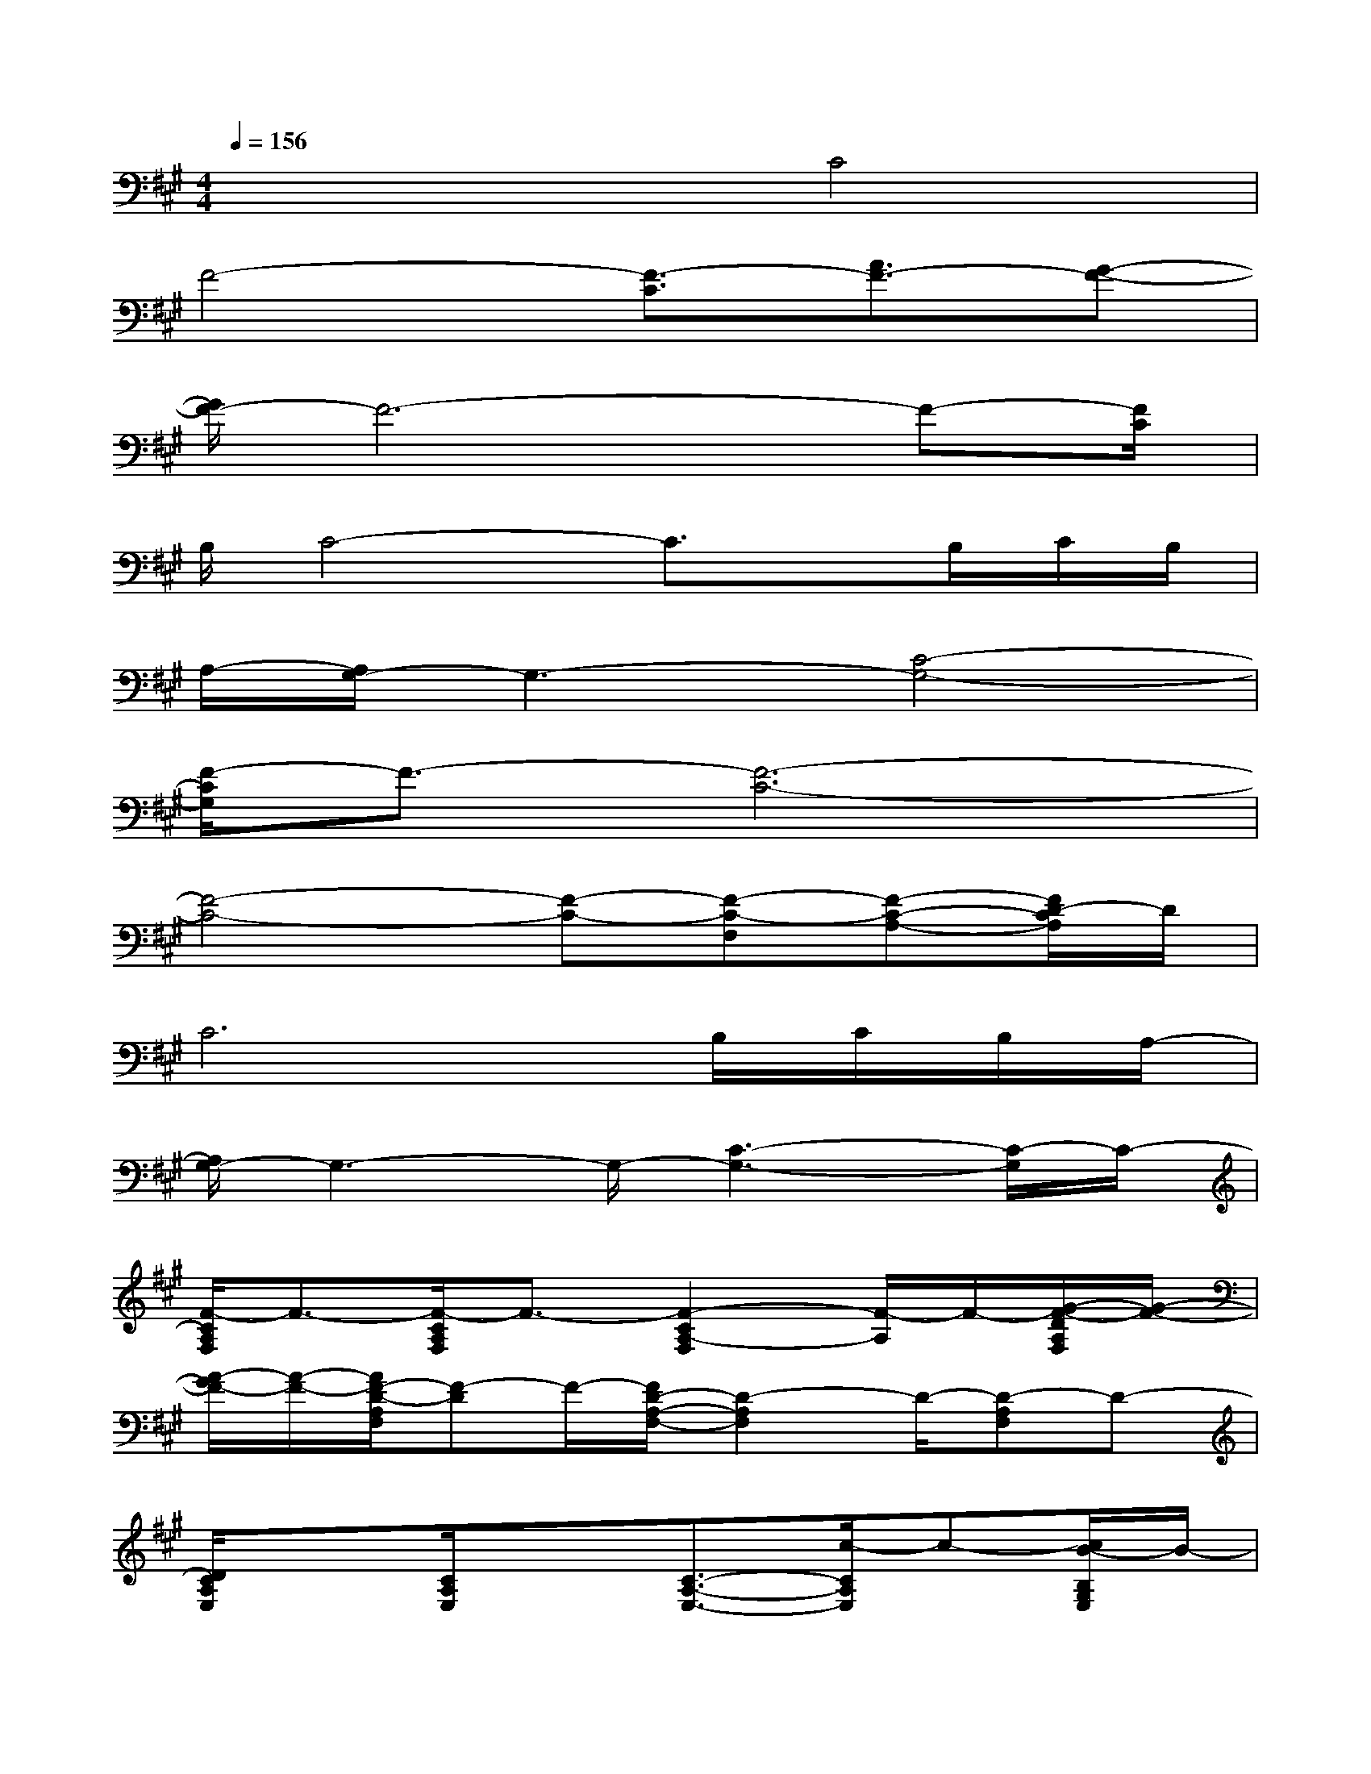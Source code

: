 X:1
T:
M:4/4
L:1/8
Q:1/4=156
K:A%3sharps
V:1
x4C4|
F4-[F3/2-C3/2][A3/2F3/2-][G-F-]|
[G/2F/2-]F6-F-[F/2C/2]|
B,/2C4-C3/2x/2B,/2C/2B,/2|
A,/2-[A,/2G,/2-]G,3-[C4-G,4-]|
[F/2-C/2G,/2]F3/2-[F6-C6-]|
[F4-C4-][F-C-][F-C-F,][F-C-A,-][F/2D/2-C/2A,/2]D/2|
C6B,/2C/2B,/2A,/2-|
[A,/2G,/2-]G,3-G,/2-[C3-G,3-][C/2-G,/2]C/2-|
[F/2-C/2A,/2F,/2]F3/2-[F/2-C/2A,/2F,/2]F3/2-[F2-C2A,2-F,2][F/2-A,/2]F/2-[G/2-F/2-D/2A,/2F,/2][G/2-F/2-]|
[A/2-G/2F/2-][A/2-F/2-][A/2F/2-D/2-A,/2F,/2][F-D]F/2-[F/2D/2-A,/2-F,/2-][D2-A,2F,2]D/2-[D-A,F,]D-|
[D/2C/2A,/2E,/2]x3/2[C/2A,/2E,/2]x3/2[C3/2-A,3/2-E,3/2-][c/2-C/2A,/2E,/2]c-[c/2B/2-B,/2G,/2E,/2]B/2-|
B/2A/2[B/2-B,/2G,/2E,/2][B/2A/2-G/2-][A/2G/2-]G/2-[G-B,-G,-E,-][G-F-B,-G,E,][G-F-E-B,-][G/2F/2-E/2-B,/2-G,/2-E,/2-][F/2-E/2-B,/2-G,/2E,/2][F-E-B,-]|
[F/2-E/2-C/2B,/2-A,/2F,/2][F3/2-E3/2-B,3/2-][F/2-E/2-C/2-B,/2-A,/2F,/2][F/2-E/2-C/2-B,/2-][A-F-E-C-B,-][A3/2-F3/2-E3/2C3/2-B,3/2-A,3/2-F,3/2-][A/2-F/2C/2-B,/2A,/2-F,/2][A/2-C/2-A,/2][A/2-C/2-][A/2-D/2C/2-A,/2F,/2][A/2-C/2-]|
[A-C-][A/2-D/2C/2-A,/2F,/2][A3/2-C3/2-][A2-D2-C2-A,2-F,2-][A/2E/2-D/2C/2A,/2F,/2]E/2-[E-D-A,F,][E/2D/2-]D/2-|
[D/2C/2-A,/2E,/2]C3/2-[C/2-A,/2E,/2]C3/2-[c3/2C3/2-A,3/2-E,3/2-][B/2-C/2A,/2E,/2]B[A/2-B,/2G,/2E,/2]A/2-
